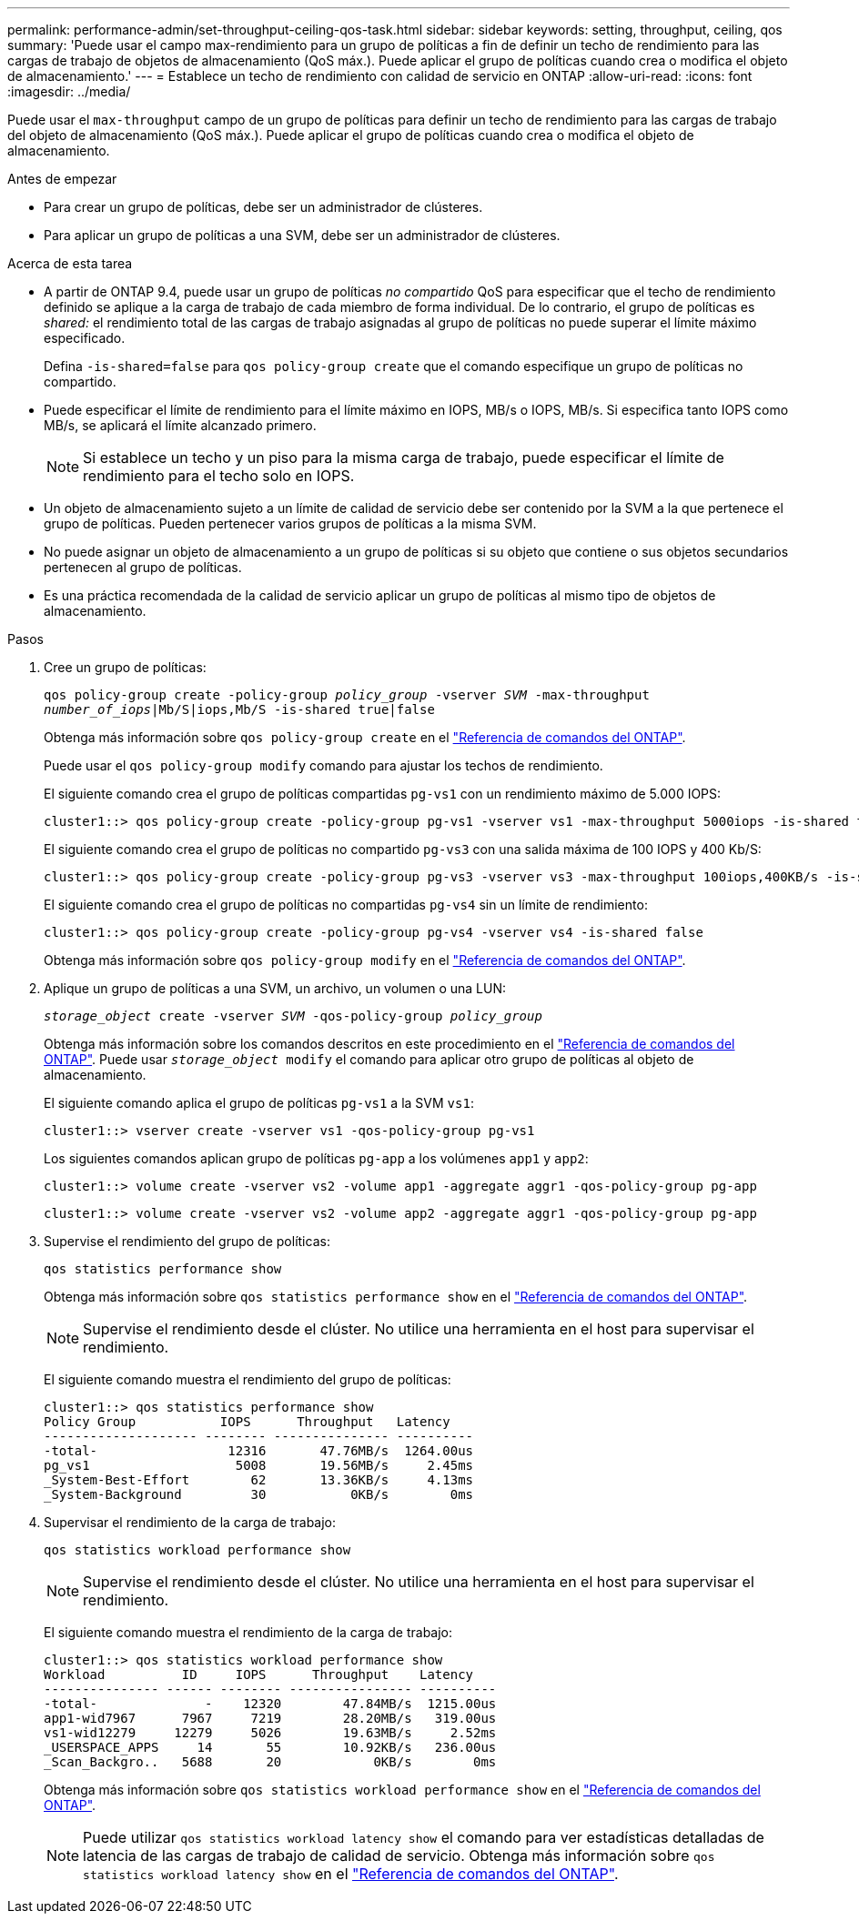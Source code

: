 ---
permalink: performance-admin/set-throughput-ceiling-qos-task.html 
sidebar: sidebar 
keywords: setting, throughput, ceiling, qos 
summary: 'Puede usar el campo max-rendimiento para un grupo de políticas a fin de definir un techo de rendimiento para las cargas de trabajo de objetos de almacenamiento (QoS máx.). Puede aplicar el grupo de políticas cuando crea o modifica el objeto de almacenamiento.' 
---
= Establece un techo de rendimiento con calidad de servicio en ONTAP
:allow-uri-read: 
:icons: font
:imagesdir: ../media/


[role="lead"]
Puede usar el `max-throughput` campo de un grupo de políticas para definir un techo de rendimiento para las cargas de trabajo del objeto de almacenamiento (QoS máx.). Puede aplicar el grupo de políticas cuando crea o modifica el objeto de almacenamiento.

.Antes de empezar
* Para crear un grupo de políticas, debe ser un administrador de clústeres.
* Para aplicar un grupo de políticas a una SVM, debe ser un administrador de clústeres.


.Acerca de esta tarea
* A partir de ONTAP 9.4, puede usar un grupo de políticas _no compartido_ QoS para especificar que el techo de rendimiento definido se aplique a la carga de trabajo de cada miembro de forma individual. De lo contrario, el grupo de políticas es _shared:_ el rendimiento total de las cargas de trabajo asignadas al grupo de políticas no puede superar el límite máximo especificado.
+
Defina `-is-shared=false` para `qos policy-group create` que el comando especifique un grupo de políticas no compartido.

* Puede especificar el límite de rendimiento para el límite máximo en IOPS, MB/s o IOPS, MB/s. Si especifica tanto IOPS como MB/s, se aplicará el límite alcanzado primero.
+
[NOTE]
====
Si establece un techo y un piso para la misma carga de trabajo, puede especificar el límite de rendimiento para el techo solo en IOPS.

====
* Un objeto de almacenamiento sujeto a un límite de calidad de servicio debe ser contenido por la SVM a la que pertenece el grupo de políticas. Pueden pertenecer varios grupos de políticas a la misma SVM.
* No puede asignar un objeto de almacenamiento a un grupo de políticas si su objeto que contiene o sus objetos secundarios pertenecen al grupo de políticas.
* Es una práctica recomendada de la calidad de servicio aplicar un grupo de políticas al mismo tipo de objetos de almacenamiento.


.Pasos
. Cree un grupo de políticas:
+
`qos policy-group create -policy-group _policy_group_ -vserver _SVM_ -max-throughput _number_of_iops_|Mb/S|iops,Mb/S -is-shared true|false`

+
Obtenga más información sobre `qos policy-group create` en el link:https://docs.netapp.com/us-en/ontap-cli/qos-policy-group-create.html["Referencia de comandos del ONTAP"^].

+
Puede usar el `qos policy-group modify` comando para ajustar los techos de rendimiento.

+
El siguiente comando crea el grupo de políticas compartidas `pg-vs1` con un rendimiento máximo de 5.000 IOPS:

+
[listing]
----
cluster1::> qos policy-group create -policy-group pg-vs1 -vserver vs1 -max-throughput 5000iops -is-shared true
----
+
El siguiente comando crea el grupo de políticas no compartido `pg-vs3` con una salida máxima de 100 IOPS y 400 Kb/S:

+
[listing]
----
cluster1::> qos policy-group create -policy-group pg-vs3 -vserver vs3 -max-throughput 100iops,400KB/s -is-shared false
----
+
El siguiente comando crea el grupo de políticas no compartidas `pg-vs4` sin un límite de rendimiento:

+
[listing]
----
cluster1::> qos policy-group create -policy-group pg-vs4 -vserver vs4 -is-shared false
----
+
Obtenga más información sobre `qos policy-group modify` en el link:https://docs.netapp.com/us-en/ontap-cli/qos-policy-group-modify.html["Referencia de comandos del ONTAP"^].

. Aplique un grupo de políticas a una SVM, un archivo, un volumen o una LUN:
+
`_storage_object_ create -vserver _SVM_ -qos-policy-group _policy_group_`

+
Obtenga más información sobre los comandos descritos en este procedimiento en el link:https://docs.netapp.com/us-en/ontap-cli/["Referencia de comandos del ONTAP"^]. Puede usar `_storage_object_ modify` el comando para aplicar otro grupo de políticas al objeto de almacenamiento.

+
El siguiente comando aplica el grupo de políticas `pg-vs1` a la SVM `vs1`:

+
[listing]
----
cluster1::> vserver create -vserver vs1 -qos-policy-group pg-vs1
----
+
Los siguientes comandos aplican grupo de políticas `pg-app` a los volúmenes `app1` y `app2`:

+
[listing]
----
cluster1::> volume create -vserver vs2 -volume app1 -aggregate aggr1 -qos-policy-group pg-app
----
+
[listing]
----
cluster1::> volume create -vserver vs2 -volume app2 -aggregate aggr1 -qos-policy-group pg-app
----
. Supervise el rendimiento del grupo de políticas:
+
`qos statistics performance show`

+
Obtenga más información sobre `qos statistics performance show` en el link:https://docs.netapp.com/us-en/ontap-cli/qos-statistics-performance-show.html["Referencia de comandos del ONTAP"^].

+
[NOTE]
====
Supervise el rendimiento desde el clúster. No utilice una herramienta en el host para supervisar el rendimiento.

====
+
El siguiente comando muestra el rendimiento del grupo de políticas:

+
[listing]
----
cluster1::> qos statistics performance show
Policy Group           IOPS      Throughput   Latency
-------------------- -------- --------------- ----------
-total-                 12316       47.76MB/s  1264.00us
pg_vs1                   5008       19.56MB/s     2.45ms
_System-Best-Effort        62       13.36KB/s     4.13ms
_System-Background         30           0KB/s        0ms
----
. Supervisar el rendimiento de la carga de trabajo:
+
`qos statistics workload performance show`

+
[NOTE]
====
Supervise el rendimiento desde el clúster. No utilice una herramienta en el host para supervisar el rendimiento.

====
+
El siguiente comando muestra el rendimiento de la carga de trabajo:

+
[listing]
----
cluster1::> qos statistics workload performance show
Workload          ID     IOPS      Throughput    Latency
--------------- ------ -------- ---------------- ----------
-total-              -    12320        47.84MB/s  1215.00us
app1-wid7967      7967     7219        28.20MB/s   319.00us
vs1-wid12279     12279     5026        19.63MB/s     2.52ms
_USERSPACE_APPS     14       55        10.92KB/s   236.00us
_Scan_Backgro..   5688       20            0KB/s        0ms
----
+
Obtenga más información sobre `qos statistics workload performance show` en el link:https://docs.netapp.com/us-en/ontap-cli/qos-statistics-workload-performance-show.html["Referencia de comandos del ONTAP"^].

+
[NOTE]
====
Puede utilizar `qos statistics workload latency show` el comando para ver estadísticas detalladas de latencia de las cargas de trabajo de calidad de servicio. Obtenga más información sobre `qos statistics workload latency show` en el link:https://docs.netapp.com/us-en/ontap-cli/qos-statistics-workload-latency-show.html["Referencia de comandos del ONTAP"^].

====

